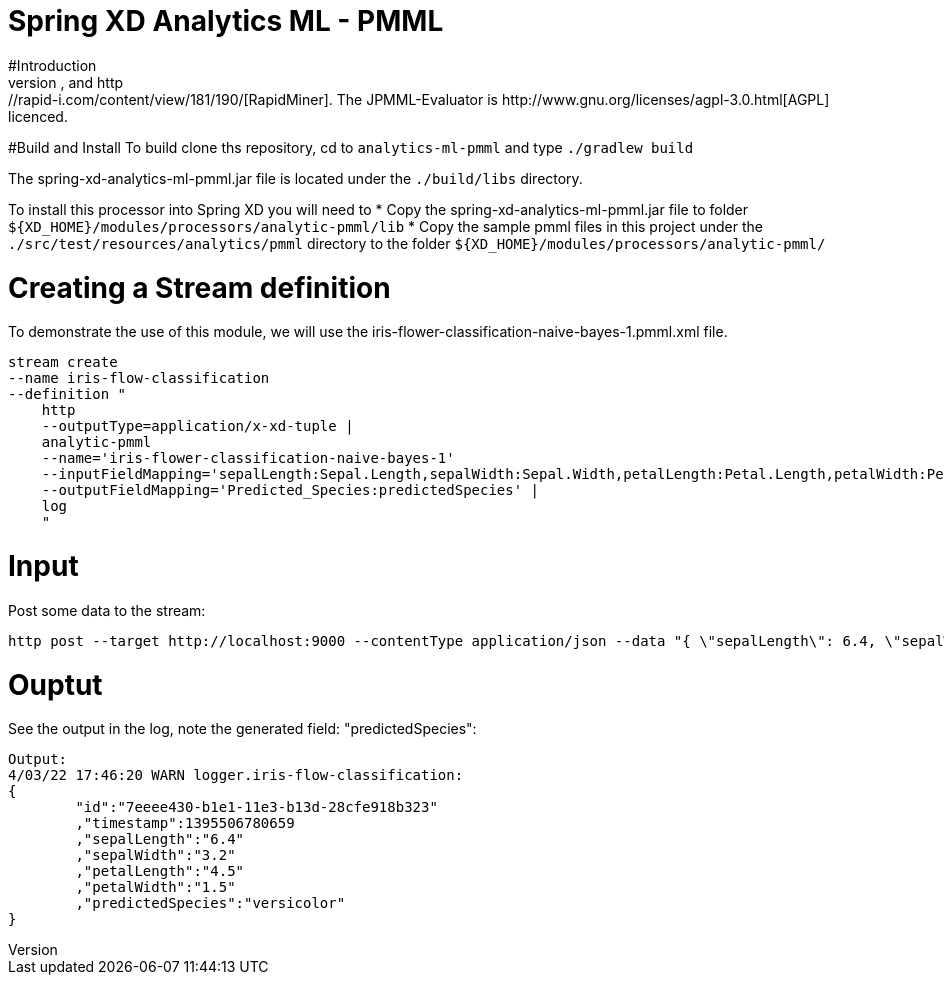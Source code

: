 Spring XD Analytics ML - PMML
=============================
#Introduction
This  XD process provies support for real-time evaluation of various machine learning scoring algorithms.  It is based on the https://github.com/jpmml/jpmml-evaluator[JPMML-Evaluator] library that provides support for a wide range of https://github.com/jpmml/jpmml-evaluator#features[model types] and is interopable with models exported from http://www.r-project.org/[R], http://rattle.togaware.com/[Rattle], http://www.knime.org/[KNIME], and http://rapid-i.com/content/view/181/190/[RapidMiner].  The JPMML-Evaluator is http://www.gnu.org/licenses/agpl-3.0.html[AGPL] licenced.

#Build and Install
To build clone ths repository, cd to `analytics-ml-pmml` and type `./gradlew build`

The spring-xd-analytics-ml-pmml.jar file is located under the `./build/libs` directory.

To install this processor into Spring XD you will need to 
* Copy the spring-xd-analytics-ml-pmml.jar file to folder `${XD_HOME}/modules/processors/analytic-pmml/lib`
* Copy the sample pmml files in this project under the `./src/test/resources/analytics/pmml` directory to the folder `${XD_HOME}/modules/processors/analytic-pmml/`

# Creating a Stream definition
To demonstrate the use of this module, we will use the iris-flower-classification-naive-bayes-1.pmml.xml file.  

```
stream create
--name iris-flow-classification
--definition "
    http
    --outputType=application/x-xd-tuple |
    analytic-pmml
    --name='iris-flower-classification-naive-bayes-1'
    --inputFieldMapping='sepalLength:Sepal.Length,sepalWidth:Sepal.Width,petalLength:Petal.Length,petalWidth:Petal.Width'
    --outputFieldMapping='Predicted_Species:predictedSpecies' |
    log
    "
```

# Input
Post some data to the stream:

```
http post --target http://localhost:9000 --contentType application/json --data "{ \"sepalLength\": 6.4, \"sepalWidth\": 3.2, \"petalLength\":4.5, \"petalWidth\":1.5 }"
```

# Ouptut
See the output in the log, note the generated field: "predictedSpecies":

```json
Output:
4/03/22 17:46:20 WARN logger.iris-flow-classification:
{
	"id":"7eeee430-b1e1-11e3-b13d-28cfe918b323"
	,"timestamp":1395506780659
	,"sepalLength":"6.4"
	,"sepalWidth":"3.2"
	,"petalLength":"4.5"
	,"petalWidth":"1.5"
	,"predictedSpecies":"versicolor"
}
```
